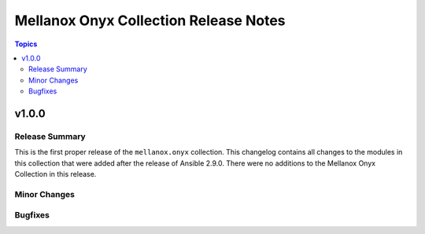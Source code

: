 ========================================
Mellanox Onyx Collection Release Notes
========================================

.. contents:: Topics


v1.0.0
======

Release Summary
---------------

This is the first proper release of the ``mellanox.onyx`` collection.
This changelog contains all changes to the modules in this collection that were added after the release of Ansible 2.9.0.
There were no additions to the Mellanox Onyx Collection in this release. 


Minor Changes
-------------

Bugfixes
--------
